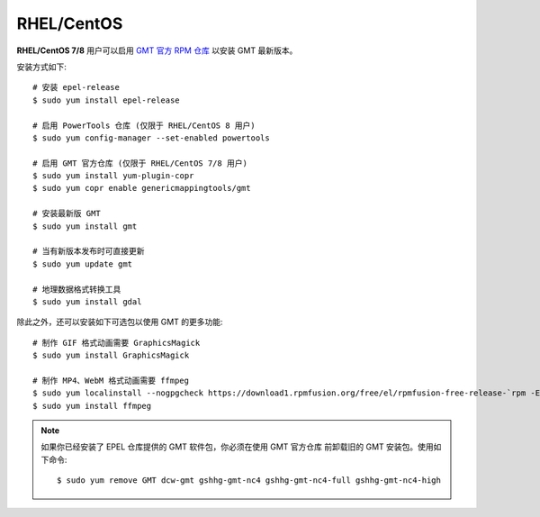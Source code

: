 RHEL/CentOS
===========

**RHEL/CentOS 7/8** 用户可以启用
`GMT 官方 RPM 仓库 <https://copr.fedorainfracloud.org/coprs/genericmappingtools/gmt/>`__
以安装 GMT 最新版本。

安装方式如下::

    # 安装 epel-release
    $ sudo yum install epel-release

    # 启用 PowerTools 仓库 (仅限于 RHEL/CentOS 8 用户)
    $ sudo yum config-manager --set-enabled powertools

    # 启用 GMT 官方仓库 (仅限于 RHEL/CentOS 7/8 用户)
    $ sudo yum install yum-plugin-copr
    $ sudo yum copr enable genericmappingtools/gmt

    # 安装最新版 GMT
    $ sudo yum install gmt

    # 当有新版本发布时可直接更新
    $ sudo yum update gmt

    # 地理数据格式转换工具
    $ sudo yum install gdal

除此之外，还可以安装如下可选包以使用 GMT 的更多功能::

    # 制作 GIF 格式动画需要 GraphicsMagick
    $ sudo yum install GraphicsMagick

    # 制作 MP4、WebM 格式动画需要 ffmpeg
    $ sudo yum localinstall --nogpgcheck https://download1.rpmfusion.org/free/el/rpmfusion-free-release-`rpm -E %rhel`.noarch.rpm
    $ sudo yum install ffmpeg

.. note::

    如果你已经安装了 EPEL 仓库提供的 GMT 软件包，你必须在使用 GMT 官方仓库
    前卸载旧的 GMT 安装包。使用如下命令::

        $ sudo yum remove GMT dcw-gmt gshhg-gmt-nc4 gshhg-gmt-nc4-full gshhg-gmt-nc4-high
